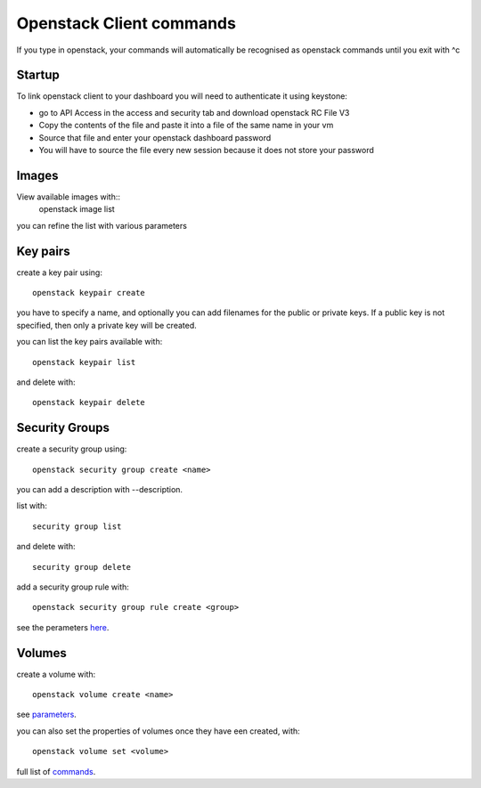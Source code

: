Openstack Client commands
==============================

If you type in openstack, your commands will automatically be recognised as openstack commands until you exit with ^c 

Startup
------------------

To link openstack client to your dashboard you will need to authenticate it using keystone:

- go to API Access in the access and security tab and download openstack RC File V3

- Copy the contents of the file and paste it into a file of the same name in your vm

- Source that file and enter your openstack dashboard password 

- You will have to source the file every new session because it does not store your password

Images
----------

View available images with::
  openstack image list

you can refine the list with various parameters

Key pairs 
--------------


create a key pair using::

  openstack keypair create

you have to specify a name, and optionally you can add filenames for the public or private keys. If a public key is not specified, then only a private key will be created.


you can list the key pairs available with::

   openstack keypair list

and delete with::

  openstack keypair delete

Security Groups
-----------------

create a security group using::
  
  openstack security group create <name>

you can add a description with --description.

list with::

  security group list

and delete with::

  security group delete

add a security group rule with::

  openstack security group rule create <group>

see the perameters here_.

.. _here: https://docs.openstack.org/python-openstackclient/latest/cli/command-objects/security-group-rule.html

Volumes
-----------

create a volume with::
  
  openstack volume create <name>

see parameters_.

.. _parameters: https://docs.openstack.org/python-openstackclient/latest/cli/command-objects/volume.html

you can also set the properties of volumes once they have een created, with::
  
  openstack volume set <volume>

full list of commands_.

.. _commands: https://docs.openstack.org/python-openstackclient/latest/cli/command-list.html#command-list


